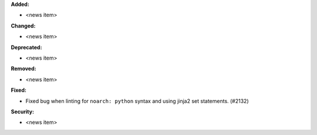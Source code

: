 **Added:**

* <news item>

**Changed:**

* <news item>

**Deprecated:**

* <news item>

**Removed:**

* <news item>

**Fixed:**

* Fixed bug when linting for ``noarch: python`` syntax and using jinja2 set statements. (#2132)

**Security:**

* <news item>
